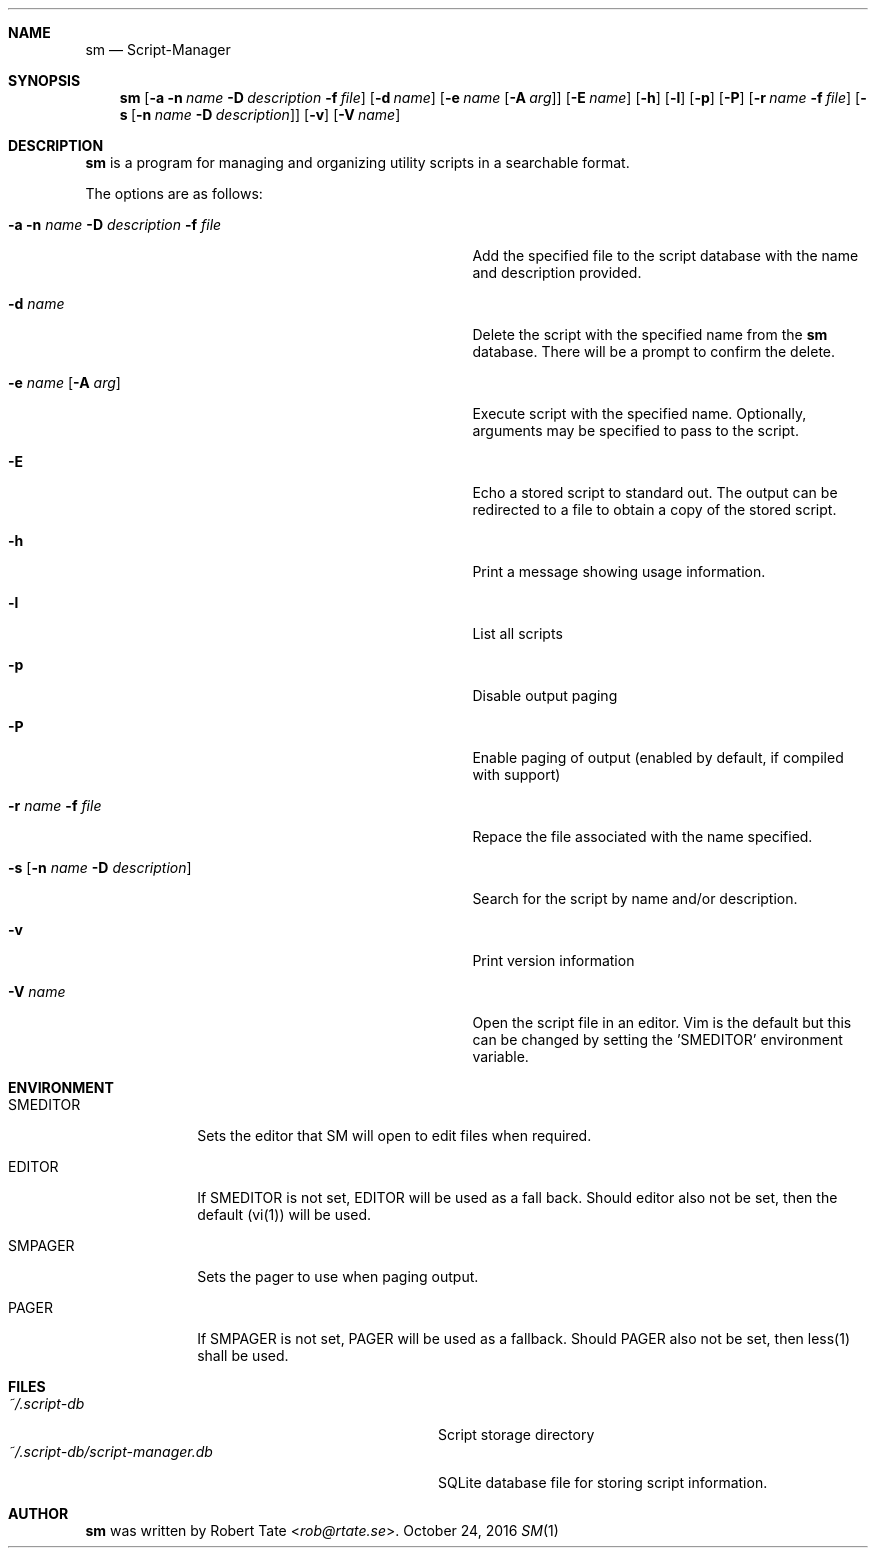.\" Copyright (c) 2016 Robert Tate <rob@rtate.se>
.\"
.\" Permission to use, copy, modify, and/or distribute this software for any
.\" purpose with or without fee is hereby granted, provided that the above
.\" copyright notice and this permission notice appear in all copies.
.\"
.\" THE SOFTWARE IS PROVIDED "AS IS" AND THE AUTHOR DISCLAIMS ALL WARRANTIES
.\" WITH REGARD TO THIS SOFTWARE INCLUDING ALL IMPLIED WARRANTIES OF
.\" MERCHANTABILITY AND FITNESS. IN NO EVENT SHALL THE AUTHOR BE LIABLE FOR
.\" ANY SPECIAL, DIRECT, INDIRECT, OR CONSEQUENTIAL DAMAGES OR ANY DAMAGES
.\" WHATSOEVER RESULTING FROM LOSS OF USE, DATA OR PROFITS, WHETHER IN AN
.\" ACTION OF CONTRACT, NEGLIGENCE OR OTHER TORTIOUS ACTION, ARISING OUT OF
.\" OR IN CONNECTION WITH THE USE OR PERFORMANCE OF THIS SOFTWARE.
.\"
.Dd $Mdocdate: October 24 2016 $
.Dt SM 1
.Sh NAME
.Nm sm
.Nd Script-Manager
.Sh SYNOPSIS
.Nm
.Op Fl a Fl n Ar name Fl D Ar description Fl f Ar file
.Op Fl d Ar name
.Op Fl e Ar name Op Fl A Ar arg
.Op Fl E Ar name
.Op Fl h
.Op Fl l
.Op Fl p
.Op Fl P
.Op Fl r Ar name Fl f Ar file
.Op Fl s Op Fl n Ar name Fl D Ar description
.Op Fl v
.Op Fl V Ar name
.Sh DESCRIPTION
.Nm
is a program for managing and organizing utility scripts in a searchable format.
.Pp
The options are as follows:
.Bl -tag -width "-a -n name -D description -f file"
.It Fl a Fl n Ar name Fl D Ar description Fl f Ar file
Add the specified file to the script database with the name and description provided.
.It Fl d Ar name
Delete the script with the specified name from the
.Nm
database. There will be a prompt to confirm the delete.
.It Fl e Ar name Op Fl A Ar arg
Execute script with the specified name. Optionally, arguments may be specified to pass to the script.
.It Fl E
Echo a stored script to standard out. The output can be redirected to a file to obtain a copy of the stored script.
.It Fl h
Print a message showing usage information.
.It Fl l
List all scripts
.It Fl p
Disable output paging
.It Fl P
Enable paging of output (enabled by default, if compiled with support)
.It Fl r Ar name Fl f Ar file
Repace the file associated with the name specified.
.It Fl s Op Fl n Ar name Fl D Ar description
Search for the script by name and/or description.
.It Fl v
Print version information
.It Fl V Ar name
Open the script file in an editor. Vim is the default but this can be changed by setting the 'SMEDITOR' environment variable.
.El
.Sh ENVIRONMENT
.Bl -tag -width "SMEDITOR"
.It SMEDITOR
Sets the editor that SM will open to edit files when required.
.It EDITOR
If SMEDITOR is not set, EDITOR will be used as a fall back. Should editor also not be set, then the default (vi(1)) will be used.
.It SMPAGER
Sets the pager to use when paging output.
.It PAGER
If SMPAGER is not set, PAGER will be used as a fallback. Should PAGER also not be set, then less(1) shall be used.
.El
.Sh FILES
.Bl -tag -width "~/.script-db/script-manager.db" -compact
.It Pa ~/.script-db
Script storage directory
.It Pa ~/.script-db/script-manager.db
SQLite database file for storing script information.
.El
.Sh AUTHOR
.An -nosplit
.Nm
was written by
.An Robert Tate Aq Mt rob@rtate.se .
